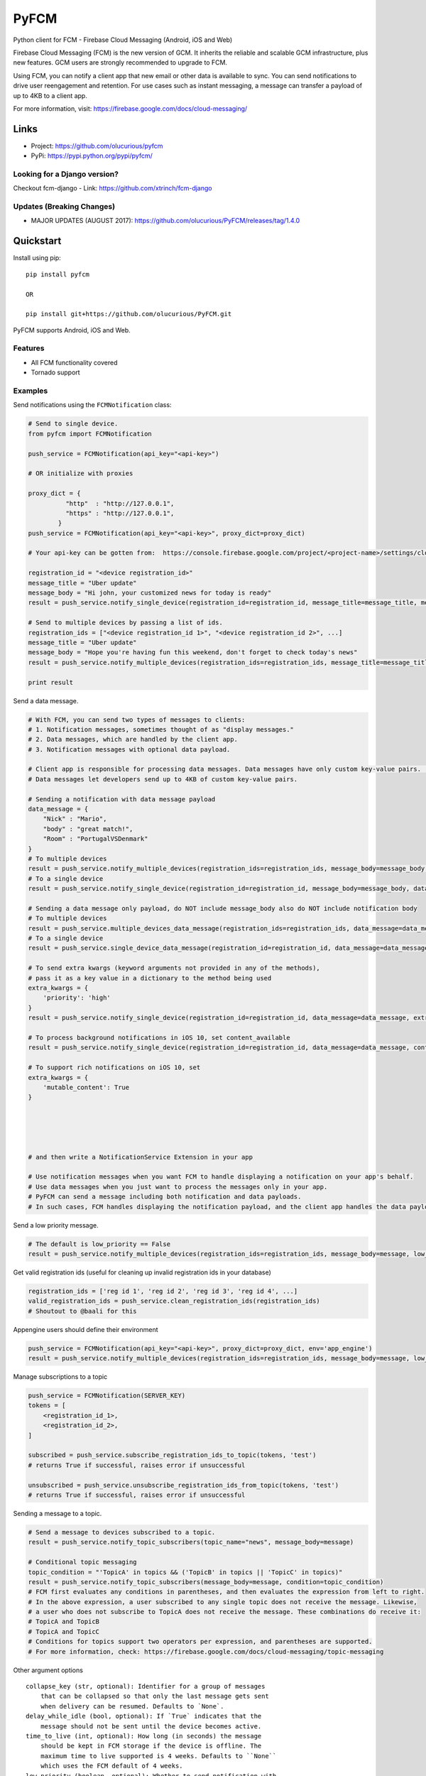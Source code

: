 *****
PyFCM
*****
|version| |license| 

Python client for FCM - Firebase Cloud Messaging (Android, iOS and Web)

Firebase Cloud Messaging (FCM) is the new version of GCM. It inherits the reliable and scalable GCM infrastructure, plus new features. GCM users are strongly recommended to upgrade to FCM.

Using FCM, you can notify a client app that new email or other data is available to sync. You can send notifications to drive user reengagement and retention. For use cases such as instant messaging, a message can transfer a payload of up to 4KB to a client app.

For more information, visit: https://firebase.google.com/docs/cloud-messaging/


Links
=====

- Project: https://github.com/olucurious/pyfcm
- PyPi: https://pypi.python.org/pypi/pyfcm/

Looking for a Django version?
-----------------------------
Checkout fcm-django
- Link: https://github.com/xtrinch/fcm-django

Updates (Breaking Changes)
--------------------------

- MAJOR UPDATES (AUGUST 2017): https://github.com/olucurious/PyFCM/releases/tag/1.4.0


Quickstart
==========

Install using pip:


::

    pip install pyfcm

    OR

    pip install git+https://github.com/olucurious/PyFCM.git

PyFCM supports Android, iOS and Web.

Features
--------

- All FCM functionality covered
- Tornado support


Examples
--------

Send notifications using the ``FCMNotification`` class:

.. code-block:: python

    # Send to single device.
    from pyfcm import FCMNotification

    push_service = FCMNotification(api_key="<api-key>")

    # OR initialize with proxies

    proxy_dict = {
              "http"  : "http://127.0.0.1",
              "https" : "http://127.0.0.1",
            }
    push_service = FCMNotification(api_key="<api-key>", proxy_dict=proxy_dict)

    # Your api-key can be gotten from:  https://console.firebase.google.com/project/<project-name>/settings/cloudmessaging

    registration_id = "<device registration_id>"
    message_title = "Uber update"
    message_body = "Hi john, your customized news for today is ready"
    result = push_service.notify_single_device(registration_id=registration_id, message_title=message_title, message_body=message_body)

    # Send to multiple devices by passing a list of ids.
    registration_ids = ["<device registration_id 1>", "<device registration_id 2>", ...]
    message_title = "Uber update"
    message_body = "Hope you're having fun this weekend, don't forget to check today's news"
    result = push_service.notify_multiple_devices(registration_ids=registration_ids, message_title=message_title, message_body=message_body)

    print result

Send a data message.

.. code-block:: python

    # With FCM, you can send two types of messages to clients:
    # 1. Notification messages, sometimes thought of as "display messages."
    # 2. Data messages, which are handled by the client app.
    # 3. Notification messages with optional data payload.

    # Client app is responsible for processing data messages. Data messages have only custom key-value pairs. (Python dict)
    # Data messages let developers send up to 4KB of custom key-value pairs.

    # Sending a notification with data message payload
    data_message = {
        "Nick" : "Mario",
        "body" : "great match!",
        "Room" : "PortugalVSDenmark"
    }
    # To multiple devices
    result = push_service.notify_multiple_devices(registration_ids=registration_ids, message_body=message_body, data_message=data_message)
    # To a single device
    result = push_service.notify_single_device(registration_id=registration_id, message_body=message_body, data_message=data_message)

    # Sending a data message only payload, do NOT include message_body also do NOT include notification body
    # To multiple devices
    result = push_service.multiple_devices_data_message(registration_ids=registration_ids, data_message=data_message)
    # To a single device
    result = push_service.single_device_data_message(registration_id=registration_id, data_message=data_message)

    # To send extra kwargs (keyword arguments not provided in any of the methods),
    # pass it as a key value in a dictionary to the method being used
    extra_kwargs = {
        'priority': 'high'
    }
    result = push_service.notify_single_device(registration_id=registration_id, data_message=data_message, extra_kwargs=extra_kwargs)

    # To process background notifications in iOS 10, set content_available
    result = push_service.notify_single_device(registration_id=registration_id, data_message=data_message, content_available=True)

    # To support rich notifications on iOS 10, set
    extra_kwargs = {
        'mutable_content': True
    }
    

    
    
    
    # and then write a NotificationService Extension in your app

    # Use notification messages when you want FCM to handle displaying a notification on your app's behalf.
    # Use data messages when you just want to process the messages only in your app.
    # PyFCM can send a message including both notification and data payloads.
    # In such cases, FCM handles displaying the notification payload, and the client app handles the data payload.

Send a low priority message.

.. code-block:: python

    # The default is low_priority == False
    result = push_service.notify_multiple_devices(registration_ids=registration_ids, message_body=message, low_priority=True)

Get valid registration ids (useful for cleaning up invalid registration ids in your database)

.. code-block:: python

    registration_ids = ['reg id 1', 'reg id 2', 'reg id 3', 'reg id 4', ...]
    valid_registration_ids = push_service.clean_registration_ids(registration_ids)
    # Shoutout to @baali for this

Appengine users should define their environment

.. code-block:: python

    push_service = FCMNotification(api_key="<api-key>", proxy_dict=proxy_dict, env='app_engine')
    result = push_service.notify_multiple_devices(registration_ids=registration_ids, message_body=message, low_priority=True)
    
Manage subscriptions to a topic

.. code-block:: python

    push_service = FCMNotification(SERVER_KEY)
    tokens = [
        <registration_id_1>,
        <registration_id_2>,
    ]
    
    subscribed = push_service.subscribe_registration_ids_to_topic(tokens, 'test')
    # returns True if successful, raises error if unsuccessful

    unsubscribed = push_service.unsubscribe_registration_ids_from_topic(tokens, 'test')
    # returns True if successful, raises error if unsuccessful

Sending a message to a topic.

.. code-block:: python

    # Send a message to devices subscribed to a topic.
    result = push_service.notify_topic_subscribers(topic_name="news", message_body=message)

    # Conditional topic messaging
    topic_condition = "'TopicA' in topics && ('TopicB' in topics || 'TopicC' in topics)"
    result = push_service.notify_topic_subscribers(message_body=message, condition=topic_condition)
    # FCM first evaluates any conditions in parentheses, and then evaluates the expression from left to right.
    # In the above expression, a user subscribed to any single topic does not receive the message. Likewise,
    # a user who does not subscribe to TopicA does not receive the message. These combinations do receive it:
    # TopicA and TopicB
    # TopicA and TopicC
    # Conditions for topics support two operators per expression, and parentheses are supported.
    # For more information, check: https://firebase.google.com/docs/cloud-messaging/topic-messaging

Other argument options

::

    
    collapse_key (str, optional): Identifier for a group of messages
        that can be collapsed so that only the last message gets sent
        when delivery can be resumed. Defaults to `None`.
    delay_while_idle (bool, optional): If `True` indicates that the
        message should not be sent until the device becomes active.
    time_to_live (int, optional): How long (in seconds) the message
        should be kept in FCM storage if the device is offline. The
        maximum time to live supported is 4 weeks. Defaults to ``None``
        which uses the FCM default of 4 weeks.
    low_priority (boolean, optional): Whether to send notification with
        the low priority flag. Defaults to `False`.
    restricted_package_name (str, optional): Package name of the
        application where the registration IDs must match in order to
        receive the message. Defaults to `None`.
    dry_run (bool, optional): If `True` no message will be sent but
        request will be tested.

Get response data.

.. code-block:: python

    # Response from PyFCM.
    response_dict = {
        'multicast_ids': list(), # List of Unique ID (number) identifying the multicast message.
        'success': 0, #Number of messages that were processed without an error.
        'failure': 0, #Number of messages that could not be processed.
        'canonical_ids': 0, #Number of results that contain a canonical registration token.
        'results': list(), #Array of dict objects representing the status of the messages processed.
        'topic_message_id': None or str
    }

    # registration_id: Optional string specifying the canonical registration token for the client app that the message
    # was processed and sent to. Sender should use this value as the registration token for future requests. Otherwise,
    # the messages might be rejected.
    # error: String specifying the error that occurred when processing the message for the recipient
    
    
License
-------

The MIT License (MIT). Please see LICENSE.rst for more information.


::

    Copyright (c) 2018 Emmanuel Adegbite

    Permission is hereby granted, free of charge, to any person obtaining a copy of this software and associated documentation
    files (the "Software"), to deal in the Software without restriction, including without limitation the rights to use, copy,
    modify, merge, publish, distribute, sublicense, and/or sell copies of the Software, and to permit persons to whom the Software
    is furnished to do so, subject to the following conditions:

    The above copyright notice and this permission notice shall be included in all copies or substantial portions of the Software.

    THE SOFTWARE IS PROVIDED "AS IS", WITHOUT WARRANTY OF ANY KIND, EXPRESS OR IMPLIED, INCLUDING BUT NOT LIMITED TO THE WARRANTIES
    OF MERCHANTABILITY, FITNESS FOR A PARTICULAR PURPOSE AND NONINFRINGEMENT. IN NO EVENT SHALL THE AUTHORS OR COPYRIGHT HOLDERS BE
    LIABLE FOR ANY CLAIM, DAMAGES OR OTHER LIABILITY, WHETHER IN AN ACTION OF CONTRACT, TORT OR OTHERWISE, ARISING FROM, OUT OF OR
    IN CONNECTION WITH THE SOFTWARE OR THE USE OR OTHER DEALINGS IN THE SOFTWARE.


.. |version| image:: http://img.shields.io/pypi/v/pyfcm.svg?style=flat-square
    :target: https://pypi.python.org/pypi/pyfcm/

.. |license| image:: http://img.shields.io/pypi/l/pyfcm.svg?style=flat-square
    :target: https://pypi.python.org/pypi/pyfcm/



